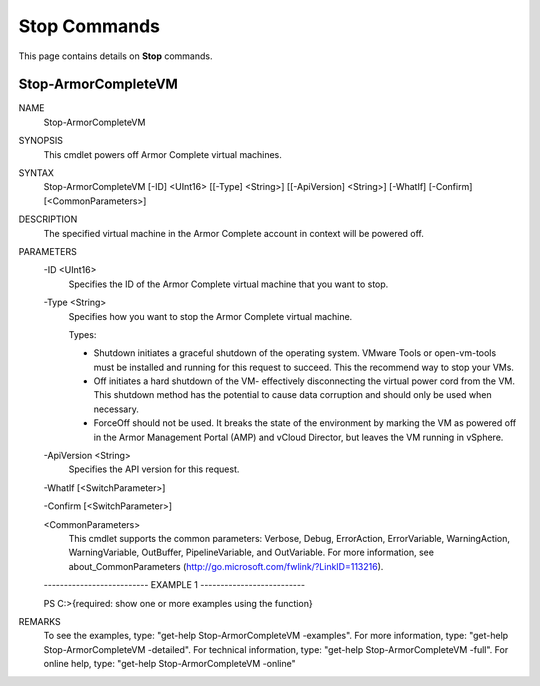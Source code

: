 ﻿Stop Commands
=========================
This page contains details on **Stop** commands.

Stop-ArmorCompleteVM
-------------------------

NAME
    Stop-ArmorCompleteVM
    
SYNOPSIS
    This cmdlet powers off Armor Complete virtual machines.
    
    
SYNTAX
    Stop-ArmorCompleteVM [-ID] <UInt16> [[-Type] <String>] [[-ApiVersion] <String>] [-WhatIf] [-Confirm] [<CommonParameters>]
    
    
DESCRIPTION
    The specified virtual machine in the Armor Complete account in context
    will be powered off.
    

PARAMETERS
    -ID <UInt16>
        Specifies the ID of the Armor Complete virtual machine that you want
        to stop.
        
    -Type <String>
        Specifies how you want to stop the Armor Complete virtual machine.
        
        Types:
        
        - Shutdown initiates a graceful shutdown of the operating system.
          VMware Tools or open-vm-tools must be installed and running for this
          request to succeed.  This the recommend way to stop your VMs.
        
        - Off initiates a hard shutdown of the VM- effectively disconnecting
          the virtual power cord from the VM.  This shutdown method has the
          potential to cause data corruption and should only be used when
          necessary.
        
        - ForceOff should not be used.  It breaks the state of the environment
          by marking the VM as powered off in the Armor Management Portal (AMP)
          and vCloud Director, but leaves the VM running in vSphere.
        
    -ApiVersion <String>
        Specifies the API version for this request.
        
    -WhatIf [<SwitchParameter>]
        
    -Confirm [<SwitchParameter>]
        
    <CommonParameters>
        This cmdlet supports the common parameters: Verbose, Debug,
        ErrorAction, ErrorVariable, WarningAction, WarningVariable,
        OutBuffer, PipelineVariable, and OutVariable. For more information, see 
        about_CommonParameters (http://go.microsoft.com/fwlink/?LinkID=113216). 
    
    -------------------------- EXAMPLE 1 --------------------------
    
    PS C:\>{required: show one or more examples using the function}
    
    
    
    
    
    
REMARKS
    To see the examples, type: "get-help Stop-ArmorCompleteVM -examples".
    For more information, type: "get-help Stop-ArmorCompleteVM -detailed".
    For technical information, type: "get-help Stop-ArmorCompleteVM -full".
    For online help, type: "get-help Stop-ArmorCompleteVM -online"



